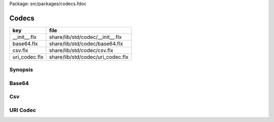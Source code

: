 Package: src/packages/codecs.fdoc


======
Codecs
======

============= =================================
key           file                              
============= =================================
__init__.flx  share/lib/std/codec/__init__.flx  
base64.flx    share/lib/std/codec/base64.flx    
csv.flx       share/lib/std/codec/csv.flx       
uri_codec.flx share/lib/std/codec/uri_codec.flx 
============= =================================

Synopsis
========



.. code-block:: felix
  //[__init__.flx]
  
  include "std/codec/csv";
  include "std/codec/base64";
  include "std/codec/uri_codec";
  
  
Base64 
=======



.. index:: Base64
.. code-block:: felix
  //[base64.flx]
  
  //$ Base64 encode/decode functions.
  //$ http://en.wikipedia.org/wiki/Base64
  
  class Base64 {
    val b64_chars = ('A','B','C','D','E','F','G','H','I','J','K','L','M',
                     'N','O','P','Q','R','S','T','U','V','W','X','Y','Z',
                     'a','b','c','d','e','f','g','h','i','j','k','l','m',
                     'n','o','p','q','r','s','t','u','v','w','x','y','z',
                     '0','1','2','3','4','5','6','7','8','9','+','/');
  
    val b64_string = "ABCDEFGHIJKLMNOPQRSTUVWXYZabcdefghijklmnopqrstuvwxyz0123456789+/";
  
    gen make_string: size*char->string = "::std::string ($1, $2)";
  
    instance Bits[char] {
      fun \& : char * char -> char = "$1&$2";
      fun \| : char * char -> char = "$1|$2";
    }
  
    open Bits[char];
    private fun >> : char * int -> char = "$1>>$2";
    private fun << : char * int -> char = "$1<<$2";
    private fun utiny_of: char -> utiny = "(unsigned char)$1:cast" is cast;
  
    // Encode function derived from encode function 
    // http://www.source-code.biz/base64coder/java/Base64Coder.java.txt 
    // by Christian d'Heureuse, Inventec Informatik AG, Zurich, Switzerland
    //$ Returns base 64 encoding of supplied string inp.
    fun encode (inp:string) => encode(inp,0,inp.len.int);
  
    fun encode (inp:string, iOff:int, iLen:int) : string = {
      val oDataLen = (iLen*4+2)/3;       // output length without padding
      val oLen = ((iLen+2)/3)*4;         // output length including padding
      // if using darray would use this
      //var out = darray[char]( size oLen,char(0));
      var out:string = "";//make_string(size oLen,char(0));
      var ip = iOff;
      var iEnd = iOff + iLen;
      var op = 0;
      while (ip < iEnd) do
        val i0 = inp.[ip] \& char(0xff);ip++;
        val i1 = if ip < iEnd then inp.[ip] \& char(0xff) else char(0) endif;if ip < iEnd do ip++; done
        val i2 = if ip < iEnd then inp.[ip] \& char(0xff) else char(0) endif;if ip < iEnd do ip++; done
        val o0 = i0 >> 2;
        val o1 = ((i0 \&   char(3)) << 4) \| (i1 >> 4);
        val o2 = ((i1 \& char(0xf)) << 2) \| (i2 >> 6);
        val o3 = i2 \& char(0x3F);
        out  += char (b64_chars.(utiny_of(o0)));op++;
        out  += char (b64_chars.(utiny_of(o1)));op++;
        out  += if op < oDataLen then char (b64_chars.(utiny_of(o2))) else char('=') endif;
        // if usaing darray then would use this
        //out.[op] = char (b64_chars.[utiny_of(o0)]);op++;
        //out.[op] = char (b64_chars.[utiny_of(o1)]);op++;
        //out.[op] = if op < oDataLen then char (b64_chars.[utiny_of(o2)]) else char('=') endif;
        op++;
          out += if op < oDataLen then  char(b64_chars.(utiny_of(o3))) else char('=') endif;
          //if using darray would do this
          //out.[op] = if op < oDataLen then  char(b64_chars.[utiny_of(o3)]) else char('=') endif;
        op++; 
     done
     return out; 
    }
  
  
    //$ Wraps encoded string after ll chars, no newline on last line.
    fun wrap (b64_str:string,ll:uint) : string = {
      var ret = "";
      val n = b64_str.len.uint;
      val whole = n/ll;
      val rmd = n%ll;
      reserve (&ret, n+whole+1u);
      for var i in 0ui upto whole - 2u do
        ret += b64_str.[i*ll to (i + 1u)*ll]+"\n";
      done
      ret += b64_str.[(whole - 1u)*ll to (whole)*ll];
      if rmd > 0u do
        ret+= "\n" + b64_str.[whole*ll to whole*ll+rmd];
      done
      return ret;
    }
  
    //$ Decodes supplied base 64 encoded string.
    fun decode(enc_str:string) = {
      var in_len:uint = enc_str.len.uint;
      var i:int = 0;
      var j:int = 0;
      var in_ = 0;
      var char_array_4:char^4;
      var char_array_3:char^3;
      var ret:string;
  
      while in_len > 0ui and ( enc_str.[in_] != char('=')) do 
        //(and is_base64(enc_str[in_])) 
        in_len--;
        &char_array_4.i <- enc_str.[in_]; i++; in_++;
        if (i == 4) do
          for var ip in  0 upto 3 do
            set(&char_array_4,ip, ( match find(b64_string,char_array_4.(ip)) with 
              |Some v => char(v)
              |_ => char(0)
            endmatch));
          done
          set(&char_array_3,0,(char_array_4.(0) << 2) \| ((char_array_4.(1) \& char(0x30)) >> 4));
          set(&char_array_3,1,((char_array_4.(1) \& char(0xf)) << 4) \| ((char_array_4.(2) \& char(0x3c)) >> 2));
          set(&char_array_3,2,((char_array_4.(2) \& char(0x3)) << 6) \| char_array_4.(3));
          for var l in  0 upto 2 do
            ret = ret + char_array_3.(l);
          done
          i = 0;
        done
      done
    if (i > 0 ) do
      set(&char_array_4,i, char_array_3.(1)); 
      for var m in i upto 3 do
        set(&char_array_4,i, char(0));
      done
      for var k in 0 upto 3 do
        set(&char_array_4,k,( match find(b64_string,char_array_4.(k)) with 
              |Some v => char(v)
              |_ => char(0)
            endmatch));
      done
      set(&char_array_3,0, (char_array_4.(0) << 2) \| ((char_array_4.(1) \& char(0x30)) >> 4));
      set(&char_array_3,1, ((char_array_4.(1) \& char(0xf)) << 4) \| ((char_array_4.(2) \& char(0x3c)) >> 2));
      set(&char_array_3,2, ((char_array_4.(2) \& char(0x3)) << 6) \| char_array_4.(3));
  
      for var n in  0 upto  (i - 2) do
         ret += char_array_3.(n);
      done
    done
    return ret;
    }
  
  }
  
Csv 
====



.. index:: Csv
.. code-block:: felix
  //[csv.flx]
  
  //$ Comma Separated Values (CSV) reader
  //$ Splits a string like 1,2,"hell" up into three strings.
  class Csv {
    open List;
  
    //$ Fetch a value string res from position i of string s.
    //$ Update i past the comma ready to fetch another value.
    proc get_csv_value(s:string, i:&int,res:&string) {
      var r = "";
      proc add(j:int) { r += s.[j]; }
      n := s.len.int;
      enum state_t = skip,collect,quote;
      fun eq(a:state_t, b:state_t)=> caseno a == caseno b;
  
      var state = skip;
      ech:for var j in *i upto n - 1 do
        ch := s.[j];
        if ch == char "," do 
          match state with 
          | #quote => add j;
          | _ => break ech;
          endmatch;
        elif ch == char " " do 
          match state with
          | #skip => continue ech;
          | #quote => add j;
          | #collect => state = skip;
          endmatch;
        elif ch == char '"' do 
          match state with
          | #quote => state = skip;
          | _ => state = quote;
          endmatch;
        else 
          add j;
        done;
      done;
      i <- j+1;
      res <- r;
    }
  
    //$ Fetch all the values in a CSV string
    //$ and return them as list.
    fun get_csv_values(s:string): list[string] = {
      var v: list[string] = Empty[string];
      var res = "";
      var pos = 0;
      n := s.len.int;
      while pos < n do
        get_csv_value (s, &pos, &res);
        if res.len.int >0 do v += res; done;
      done;
      return v;
    }
  }
  
URI Codec
=========


